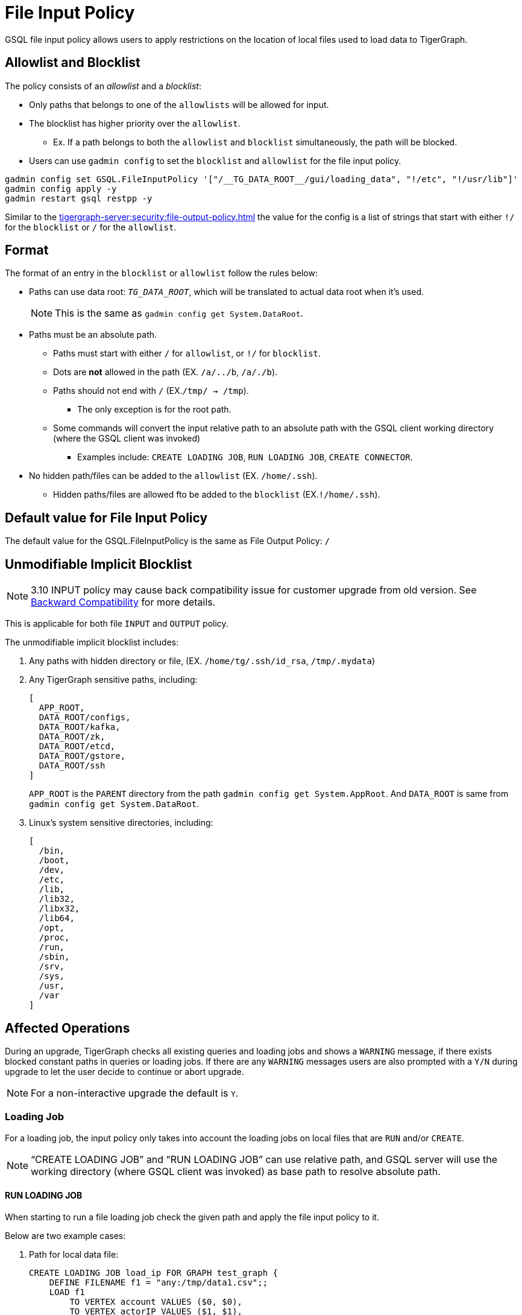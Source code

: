 = File Input Policy

GSQL file input policy allows users to apply restrictions on the location of local files used to load data to TigerGraph.

== Allowlist and Blocklist

The policy consists of an _allowlist_ and a _blocklist_:

* Only paths that belongs to one of the `allowlists` will be allowed for input.
* The blocklist has higher priority over the `allowlist`.
** Ex. If a path belongs to both the `allowlist` and `blocklist` simultaneously, the path will be blocked.
* Users can use `gadmin config` to set the `blocklist` and `allowlist` for the file input policy.

[console]
----
gadmin config set GSQL.FileInputPolicy '["/__TG_DATA_ROOT__/gui/loading_data", "!/etc", "!/usr/lib"]'
gadmin config apply -y
gadmin restart gsql restpp -y
----

Similar to the xref:tigergraph-server:security:file-output-policy.adoc[] the value for the config is a list of strings that start with either `!/` for the `blocklist` or `/` for the `allowlist`.

== Format

The format of an entry in the `blocklist` or `allowlist` follow the rules below:

* Paths can use data root: `__TG_DATA_ROOT__`, which will be translated to actual data root when it’s used.
+
[NOTE]
This is the same as `gadmin config get System.DataRoot`.

* Paths must be an absolute path.
** Paths must start with either `/` for `allowlist`, or `!/` for `blocklist`.
** Dots are *not* allowed in the path (EX. `/a/../b`, `/a/./b`).
** Paths should not end with `/` (EX.`/tmp/ → /tmp`).
*** The only exception is for the root path.
** Some commands will convert the input relative path to an absolute path with the GSQL client working directory (where the GSQL client was invoked)
*** Examples include: `CREATE LOADING JOB`, `RUN LOADING JOB`, `CREATE CONNECTOR`.
* No hidden path/files can be added to the `allowlist` (EX. `/home/.ssh`).
** Hidden paths/files are allowed fto be added to the `blocklist` (EX.`!/home/.ssh`).

== Default value for File Input Policy
The default value for the GSQL.FileInputPolicy is the same as File Output Policy:
`/`

== Unmodifiable Implicit Blocklist

[NOTE]
====
3.10 INPUT policy may cause back compatibility issue for customer upgrade from old version. See xref:#_backward_compatibility[] for more details.
====

This is applicable for both file `INPUT` and `OUTPUT` policy.

The unmodifiable implicit blocklist includes:

1. Any paths with hidden directory or file, (EX. `/home/tg/.ssh/id_rsa`, `/tmp/.mydata`)
2. Any TigerGraph sensitive paths, including:
+
[console]
----
[
  APP_ROOT,
  DATA_ROOT/configs,
  DATA_ROOT/kafka,
  DATA_ROOT/zk,
  DATA_ROOT/etcd,
  DATA_ROOT/gstore,
  DATA_ROOT/ssh
]
----
+
`APP_ROOT` is the `PARENT` directory from the path `gadmin config get System.AppRoot`.
And `DATA_ROOT` is same from `gadmin config get System.DataRoot`.

3. Linux's system sensitive directories, including:
+
[console]
----
[
  /bin,
  /boot,
  /dev,
  /etc,
  /lib,
  /lib32,
  /libx32,
  /lib64,
  /opt,
  /proc,
  /run,
  /sbin,
  /srv,
  /sys,
  /usr,
  /var
]
----

== Affected Operations

During an upgrade, TigerGraph checks all existing queries and loading jobs and shows a `WARNING` message, if there exists blocked constant paths in queries or loading jobs.
If there are any `WARNING` messages users are also prompted with a `Y/N` during upgrade to let the user decide to continue or abort upgrade.

[NOTE]
====
For a non-interactive upgrade the default is `Y`.
====

=== Loading Job

For a loading job, the input policy only takes into account the loading jobs on local files that are `RUN` and/or `CREATE`.

[NOTE]
====
“CREATE LOADING JOB” and “RUN LOADING JOB” can use relative path, and GSQL server will use the working directory (where GSQL client was invoked) as base path to resolve absolute path.
====

==== RUN LOADING JOB

When starting to run a file loading job check the given path and apply the file input policy to it.

Below are two example cases:

. Path for local data file:

+
[console, gsql]
----
CREATE LOADING JOB load_ip FOR GRAPH test_graph {
    DEFINE FILENAME f1 = "any:/tmp/data1.csv";;
    LOAD f1
        TO VERTEX account VALUES ($0, $0),
        TO VERTEX actorIP VALUES ($1, $1),
        TO EDGE event_property VALUES ($0 account, $1 actorIP)
        ;
}

// Notice the path can be either absolute or relative
RUN LOADING JOB load_ip USING f1="m1:./resources/data_set/gsql/k_step_neighber.csv"
----

. Path for config file:
+
[console, gsql]
----
CREATE DATA_SOURCE KAFKA ka = "/tmp/kafka_broker.json" FOR GRAPH g
CREATE LOADING JOB load_kafka {
    // This path should also be considered
    DEFINE FILENAME f1 = "$ka:/tmp/kafka_topic.json";
    LOAD f1 TO VERTEX v1 VALUES($0, $1);
}
----

==== Loading job from Directory

Additionally, a loading job can use a directory instead of specific data file path for `FILENAME`.
For example, when using the directory `/dir_1` as `FILENAME`, the TigerGraph loader will traverse all files in the directory to load data.

If users define the input policy as `['/dir_1', '!/dir_1/data_1']`, so that the directory `/dir_1` is in `allowlist`, while a file `/dir_1/data_1` is in `blocklist` the TigerGraph Loader will skip the data file `/dir_1/data_1`.
While still loading other files that are not in `blocklist`. (Ex. `/dir_1/data_2`, `/dir_1/data_3`, etc...).

.Users will see a warning message in RESTPP log:
[console]
----
[WARNING] The file "/dir_1/data_1" is skipped because it violates file input policy.
----

There are 2 ways to run loading jobs:

1. The GSQL command:
+
[console]
----
gsql -g G1 'run loading job load_job1'
----
2. The GSQL API:
+
.Use the API to start the loading job and pass in the configuration json directly in string:
[console]
----
curl --user tigergraph:tigergraph  -d '
[
   {
      "name":"load_person",
      "dataSources":[
         {
            "filename":"f1",
            "name":"k1",
            "path":"",
            "config":{
               "topic":"kiwi",
               "partition_list":[
                  {
                     "start_offset":-2,
                     "partition":0
                  }
               ]
            }
         }
      ],
      "streaming":false
   }
]
' -X POST "http://localhost:8123/gsql/loading-jobs?graph=test_graph&action=start"
----

==== CREATE LOADING JOB

If a path is explicitly given (Ex. `sys.data_root`) when creating a loading job, users can check the path during creation of the loading job and block it immediately if not allowed.

== User-Created Query

=== Installed Mode

==== selectVertex

`selectVertex` eill read existing vertices from a local file directly.

[NOTE]
====
Users should check filepath for the function.
====

[console,gsql]
----
CREATE QUERY selectVertexEx(STRING filename) FOR GRAPH socialNet {
    S1 = {SelectVertex(filename, $"c1", $1, ",", true)};
    S2 = {SelectVertex(filename, $0, person, ",", true)};
    PRINT S1, S2; # Both sets of inputs product the same result
}
----

==== LoadAccum

`LoadAccum` is supported in a query to load data from local file into global accumulator.

[console, gsql]
----
CREATE QUERY load_accum_ex (STRING filename) FOR GRAPH Social_Net {
    TYPEDEF TUPLE<STRING aaa, VERTEX<Post> ddd> Your_Tuple;
        MapAccum<VERTEX<Person>, MapAccum<INT, Your_Tuple>> @@test_map;
        GroupByAccum<STRING a, STRING b, MapAccum<STRING, STRING> strList> @@test_group_by;

        @@test_map = { LOADACCUM (filename, $0, $1, $2, $3, ",", false)};
        @@test_group_by = { LOADACCUM ( filename, $1, $2, $3, $3, ",", true) };
    PRINT @@test_map, @@test_group_by;
}
----

== Path for Configurations
We also allow `parse` and `read` configurations from local file system.
These commands can be protected by file input policy as well, including:

[console, gsql]
----
CREATE DATA_SOURCE KAFKA k1 = "/path/to/config"

// from 3.9.0
CREATE CONNECTOR FROM "/tmp/conn.cfg"
CREATE DATA_SOURCE STREAM s1 = "/tmp/ds_config.json"
----

[NOTE]
====
If the object `DATA_SOURCE/CONNECTOR` is already created, and users can change the file input policy.
Then the existing object won’t be affected because the config file is already read when creating the object.

Also, `CREATE DATA_SOURCE` can only run with *local gsql client*, because the file is `read` from GSQL server.
====

== Put UDF file

File input policy can also be applied to where UDF files are uploaded from.

[console, gsql]
----
gsql '
PUT ExprFunctions FROM "resources/gsql/common/ExprFunctions.hpp"
'
----

[NOTE]
====
Similar to xref:_execute_gsql_file[], this restriction *does not* apply to remote GSQL client.
It only apply to local GSQL client.
====

== Execute GSQL File
There are 2 ways to execute GSQL file.

1. In a GSQL shell:
+
[console, gsql]
----
GSQL > @hello.gsql
----

2. From GSQL client directly:
+
[console, gsql]
----
gsql hello.gsql
gsql -f hello.gsql
----

[NOTE]
====
For a remote GSQL client, users do not need to apply file input policy.

However, users need to apply the file input policy to local GSQL clients to avoid reading local files.
====

== Backward Compatibility
When upgrading from an old version:

* GSQL will scan constant file paths in all queries and loading jobs in all graphs.
* If violations of default file input/output policy are found (due to xref:_unmodifiable_implicit_blocklist[], a message will prompt the user to let them choose to continue or abort the upgrade.

=== 3.9.3 to 3.10.0

For more details, here is an example when upgrading from 3.9.3 to 3.10.0 and when there exists some violations of file input and output paths.

* The TigerGraph upgrade displays 1 loading job (`loadData_1`) and 2 queries (`q1_FileInput` and `q2_FileOutput`).
These 3 objects include constant paths that do not comply with the unmodifiable blocklist of file input or output policy.

User can choose to continue or abort the upgrade.

[IMPORTANT]
====
If continued, after the upgrade, the affected queries will fail to install and the loading jobs will fail to run.
Users must rewrite the query/loading job in order to install them again.
====

[console]
----
>> bash install.sh -U

...

Do you want to switch platform to the new version now (it can be delayed to a later time)? (y/N): y

...

[PROGRESS]: 23:30:16 Verify dict and UDF file ...
======= UPGRADE_OLD_VERSION: 3.9.3 =======
Run UDF Policy check since the config GSQL.UDF.Policy.Enable is true.

Verify UDF file at path: /home/tigergraph/tigergraph/data/gsql/udf/ExprUtil.hpp
Uploaded UDF file does not exist. Skip compatibility check on it.

Verify UDF file at path: /home/tigergraph/tigergraph/data/gsql/udf/ExprFunctions.hpp
Uploaded UDF file does not exist. Skip compatibility check on it.
Successfully finished verifying UDF compatibility.
======== Start: Backward Compatibility Check on File Input/Output Policy ========
Collecting constant paths that violate file policy ...
------ Start graph: test_graph ------
- Query q1_FileInput: [/etc/os_data]
- Query q2_FileOutput: [/home/tigergraph/tigergraph/data/gstore/tg_data]
- Loading Job loadData_1: [/tmp/.hidden/data.csv]
------ Finish graph: test_graph ------
======== Complete: Backward Compatibility Check on File Input/Output Policy ========
File input/output violations were observed on constant paths from the listed objects above.
The default file input/output policy requires file path must:
1. Use absolute path, not use relative path.
2. Not use hidden path or file like "/.ssh/data", "/.mydata".
3. Not use any TigerGraph sensitive paths, including System.AppRoot and some paths under System.DataRoot.
4. Not use Linux system sensitive paths, like "/etc", "/sys"
For more details, please check our documentation on file input/output policy.
If continue, after upgrade the affected queries will fail to install, and loading jobs will fail to run.
Successfully finished verifying catalog.
[GTEST_IL] Please check debug log at: /home/tigergraph/tigergraph-3.10.0-offline-fileinput/gsql-checker-log/DEBUG.20240208-233017.776

Do you want to continue this upgrade? [y/N]:
----

[NOTE]
====
For a non-interactive upgrade (`bash install.sh -U -n`), the upgrade will choose “continue” automatically.
====

== Limitations

=== Interpret Mode

Features listed are not yet supported in *INTERPRET* mode yet.

* `selectVertex`
* `LoadAccum`
* UDF functions

=== Dynamic Paths during Upgrade

During a TigerGraph upgrade, file input policy is not able to collect dynamic file paths during the check.

.For example:
[console]
----
CREATE QUERY qDynFile(STRING filename) {
    FILE file1(filename);
        file1.println("first line");
}
----

After an upgrade, TigerGraph may throw runtime errors when a user tries to run an old script to run query or loading jobs.

.For example:
[console]
----
GSQL >> RUN QUERY qDynFile("/etc/os_data")
Runtime Error: Linux system sensitive directory '/etc' is not allowed in path. Please use another path.
----

=== File Link

Similar to file output policy a Linux file system supports symbolic links (symlinks) and hard links.
Both symlinks and hard links are attributes of a file.
A file can be marked a symlink or be a hard link to another file.

TigerGraph file input policy can only control the link in the path to block or allow it.

=== File System Permission

If the system user of TigerGraph installation does not have a permission to read a file, there might be an error thrown when a user attempts to read the file, even if the file is in `allowlist`.

This is also controlled by the operating system.

=== Import Graph

Applying a file input policy on Import Graph is not yet supported in TigerGraph.